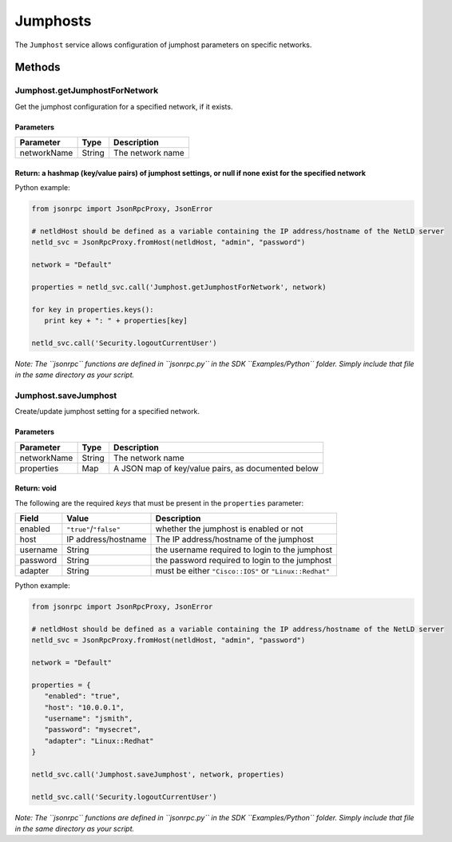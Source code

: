 Jumphosts
---------

The ``Jumphost`` service allows configuration of jumphost parameters on specific networks.

Methods
~~~~~~~

.. _jumphostgetjumphostfornetwork:

Jumphost.getJumphostForNetwork
^^^^^^^^^^^^^^^^^^^^^^^^^^^^^^

Get the jumphost configuration for a specified network, if it exists.

Parameters
''''''''''

=========== ====== ================
Parameter   Type   Description
=========== ====== ================
networkName String The network name
=========== ====== ================

Return: a hashmap (key/value pairs) of jumphost settings, or null if none exist for the specified network
'''''''''''''''''''''''''''''''''''''''''''''''''''''''''''''''''''''''''''''''''''''''''''''''''''''''''

Python example:

.. code:: python

   from jsonrpc import JsonRpcProxy, JsonError

   # netldHost should be defined as a variable containing the IP address/hostname of the NetLD server
   netld_svc = JsonRpcProxy.fromHost(netldHost, "admin", "password")

   network = "Default"

   properties = netld_svc.call('Jumphost.getJumphostForNetwork', network)

   for key in properties.keys():
      print key + ": " + properties[key]

   netld_svc.call('Security.logoutCurrentUser')

*Note: The ``jsonrpc`` functions are defined in ``jsonrpc.py`` in the SDK ``Examples/Python`` folder. Simply include that file in the same directory as your script.*

.. _jumphostsavejumphost:

Jumphost.saveJumphost
^^^^^^^^^^^^^^^^^^^^^

Create/update jumphost setting for a specified network.

.. _parameters-1:

Parameters
''''''''''

=========== ====== ==================================================
Parameter   Type   Description
=========== ====== ==================================================
networkName String The network name
properties  Map    A JSON map of key/value pairs, as documented below
=========== ====== ==================================================

Return: void
''''''''''''

The following are the required *keys* that must be present in the ``properties`` parameter:

======== ====================== ======================================================
Field    Value                  Description
======== ====================== ======================================================
enabled  ``"true"``/``"false"`` whether the jumphost is enabled or not
host     IP address/hostname    The IP address/hostname of the jumphost
username String                 the username required to login to the jumphost
password String                 the password required to login to the jumphost
adapter  String                 must be either ``"Cisco::IOS"`` or ``"Linux::Redhat"``
======== ====================== ======================================================

Python example:

.. code:: python

   from jsonrpc import JsonRpcProxy, JsonError

   # netldHost should be defined as a variable containing the IP address/hostname of the NetLD server
   netld_svc = JsonRpcProxy.fromHost(netldHost, "admin", "password")

   network = "Default"

   properties = {
      "enabled": "true",
      "host": "10.0.0.1",
      "username": "jsmith",
      "password": "mysecret",
      "adapter": "Linux::Redhat"
   }

   netld_svc.call('Jumphost.saveJumphost', network, properties)

   netld_svc.call('Security.logoutCurrentUser')

*Note: The ``jsonrpc`` functions are defined in ``jsonrpc.py`` in the SDK ``Examples/Python`` folder. Simply include that file in the same directory as your script.*
